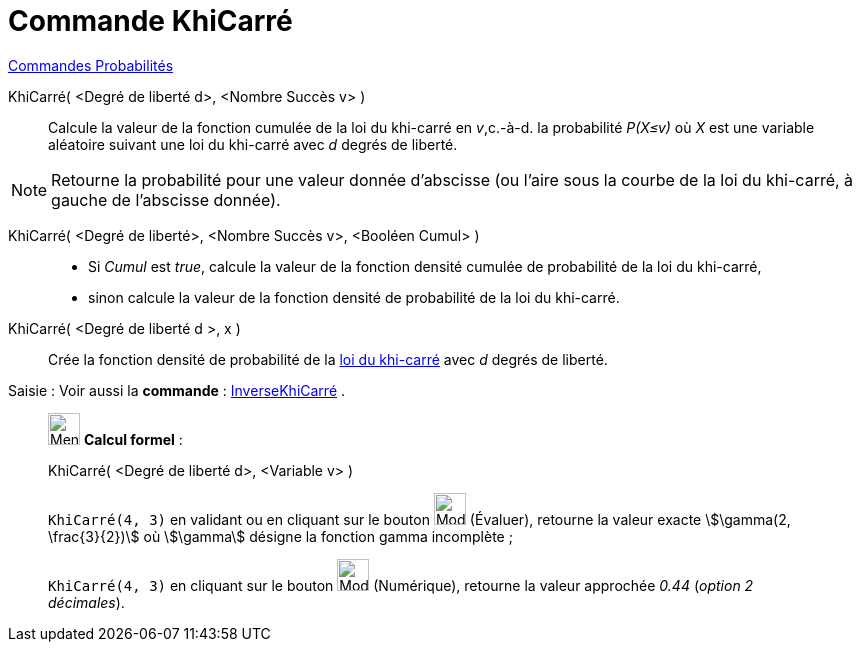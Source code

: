 = Commande KhiCarré
:page-en: commands/ChiSquared
ifdef::env-github[:imagesdir: /fr/modules/ROOT/assets/images]

xref:commands/Commandes_Probabilités.adoc[ Commandes Probabilités]

KhiCarré( <Degré de liberté d>, <Nombre Succès v> )::
  Calcule la valeur de la fonction cumulée de la loi du khi-carré en _v_,c.-à-d. la probabilité _P(X≤v)_ où _X_ est une
  variable aléatoire suivant une loi du khi-carré avec _d_ degrés de liberté.

[NOTE]
====

Retourne la probabilité pour une valeur donnée d'abscisse (ou l'aire sous la courbe de la loi du khi-carré, à
gauche de l'abscisse donnée).

====

KhiCarré( <Degré de liberté>, <Nombre Succès v>, <Booléen Cumul> )::
  * Si _Cumul_ est _true_, calcule la valeur de la fonction densité cumulée de probabilité de la loi du khi-carré,
* sinon calcule la valeur de la fonction densité de probabilité de la loi du khi-carré.

KhiCarré( <Degré de liberté d >, x )::
  Crée la fonction densité de probabilité de la https://fr.wikipedia.org/wiki/Loi_du_%CF%87%C2%B2[loi du khi-carré]
  avec _d_ degrés de liberté.

[.kcode]#Saisie :# Voir aussi la *commande* : xref:/commands/InverseKhiCarré.adoc[InverseKhiCarré] .

_____________________________________________________________


image:32px-Menu_view_cas.svg.png[Menu view cas.svg,width=32,height=32] *Calcul formel* :


KhiCarré( <Degré de liberté d>, <Variable v> )::

[EXAMPLE]
====

`++KhiCarré(4, 3)++` en validant ou en cliquant sur le bouton image:Mode_evaluate.png[Mode
evaluate.png,width=32,height=32] (Évaluer), retourne la valeur exacte stem:[\gamma(2, \frac{3}{2})] où stem:[\gamma]
désigne la fonction gamma incomplète ;

`++KhiCarré(4, 3)++` en cliquant sur le bouton image:Mode_numeric.png[Mode numeric.png,width=32,height=32] (Numérique),
retourne la valeur approchée _0.44_ (_option 2 décimales_).

====
